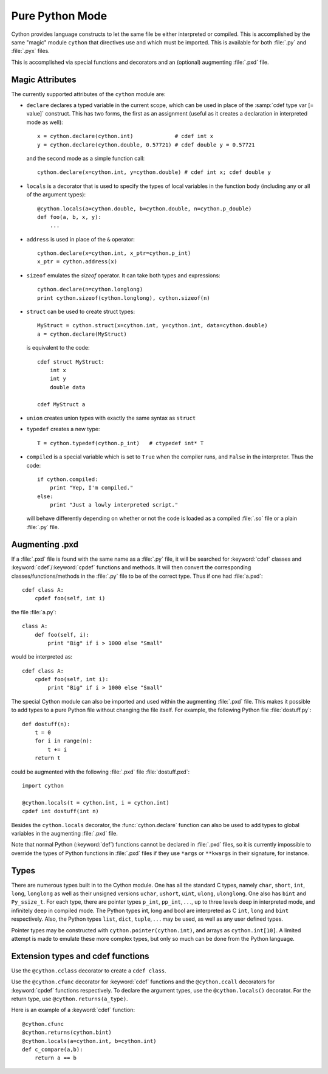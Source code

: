 Pure Python Mode
================

Cython provides language constructs to let the same file be either interpreted
or compiled. This is accomplished by the same "magic" module ``cython`` that
directives use and which must be imported. This is available for both :file:`.py` and
:file:`.pyx` files.

This is accomplished via special functions and decorators and an (optional)
augmenting :file:`.pxd` file.

Magic Attributes
----------------

The currently supported attributes of the ``cython`` module are:

* ``declare`` declares a typed variable in the current scope, which can be used in
  place of the :samp:`cdef type var [= value]` construct. This has two forms, the
  first as an assignment (useful as it creates a declaration in
  interpreted mode as well)::

    x = cython.declare(cython.int)             # cdef int x
    y = cython.declare(cython.double, 0.57721) # cdef double y = 0.57721

  and the second mode as a simple function call::

    cython.declare(x=cython.int, y=cython.double) # cdef int x; cdef double y

* ``locals`` is a decorator that is used to specify the types of local variables
  in the function body (including any or all of the argument types)::

    @cython.locals(a=cython.double, b=cython.double, n=cython.p_double)
    def foo(a, b, x, y):
        ...

* ``address`` is used in place of the ``&`` operator::

    cython.declare(x=cython.int, x_ptr=cython.p_int)
    x_ptr = cython.address(x)

* ``sizeof`` emulates the `sizeof` operator. It can take both types and
  expressions::

    cython.declare(n=cython.longlong)
    print cython.sizeof(cython.longlong), cython.sizeof(n)

* ``struct`` can be used to create struct types::

    MyStruct = cython.struct(x=cython.int, y=cython.int, data=cython.double)
    a = cython.declare(MyStruct)

  is equivalent to the code::

    cdef struct MyStruct:
        int x
        int y
        double data

    cdef MyStruct a

* ``union`` creates union types with exactly the same syntax as ``struct``

* ``typedef`` creates a new type::

    T = cython.typedef(cython.p_int)   # ctypedef int* T

* ``compiled`` is a special variable which is set to ``True`` when the compiler
  runs, and ``False`` in the interpreter. Thus the code::

    if cython.compiled:
        print "Yep, I'm compiled."
    else:
        print "Just a lowly interpreted script."

  will behave differently depending on whether or not the code is loaded as a
  compiled :file:`.so` file or a plain :file:`.py` file.

Augmenting .pxd
---------------

If a :file:`.pxd` file is found with the same name as a :file:`.py` file, it will be
searched for :keyword:`cdef` classes and :keyword:`cdef`/:keyword:`cpdef`
functions and methods. It will then convert the corresponding
classes/functions/methods in the :file:`.py` file to be of the correct type. Thus if
one had :file:`a.pxd`::

    cdef class A:
        cpdef foo(self, int i)

the file :file:`a.py`::

    class A:
        def foo(self, i):
            print "Big" if i > 1000 else "Small"

would be interpreted as::

    cdef class A:
        cpdef foo(self, int i):
            print "Big" if i > 1000 else "Small"

The special Cython module can also be imported and used within the augmenting
:file:`.pxd` file. This makes it possible to add types to a pure Python file without
changing the file itself. For example, the following Python file
:file:`dostuff.py`::

    def dostuff(n):
        t = 0
        for i in range(n):
            t += i
        return t

could be augmented with the following :file:`.pxd` file :file:`dostuff.pxd`::

    import cython

    @cython.locals(t = cython.int, i = cython.int)
    cpdef int dostuff(int n)

Besides the ``cython.locals`` decorator, the :func:`cython.declare` function can also be
used to add types to global variables in the augmenting :file:`.pxd` file.

Note that normal Python (:keyword:`def`) functions cannot be declared in
:file:`.pxd` files, so it is currently impossible to override the types of
Python functions in :file:`.pxd` files if they use ``*args`` or ``**kwargs`` in their
signature, for instance.

Types
-----

There are numerous types built in to the Cython module. One has all the
standard C types, namely ``char``, ``short``, ``int``, ``long``, ``longlong``
as well as their unsigned versions ``uchar``, ``ushort``, ``uint``, ``ulong``,
``ulonglong``.  One also has ``bint`` and ``Py_ssize_t``.  For each type, there
are pointer types ``p_int``, ``pp_int``, . . ., up to three levels deep in
interpreted mode, and infinitely deep in compiled mode.  The Python types int,
long and bool are interpreted as C ``int``, ``long`` and ``bint``
respectively. Also, the Python types ``list``, ``dict``, ``tuple``, . . . may
be used, as well as any user defined types.

Pointer types may be constructed with ``cython.pointer(cython.int)``, and
arrays as ``cython.int[10]``. A limited attempt is made to emulate these more
complex types, but only so much can be done from the Python language.

Extension types and cdef functions
-----------------------------------

Use the ``@cython.cclass`` decorator to create a ``cdef class``.

Use the ``@cython.cfunc`` decorator for :keyword:`cdef` functions
and the ``@cython.ccall`` decorators for :keyword:`cpdef` functions
respectively.  To declare the argument types, use the
``@cython.locals()`` decorator.  For the return type, use
``@cython.returns(a_type)``.

Here is an example of a :keyword:`cdef` function::

    @cython.cfunc
    @cython.returns(cython.bint)
    @cython.locals(a=cython.int, b=cython.int)
    def c_compare(a,b):
        return a == b
